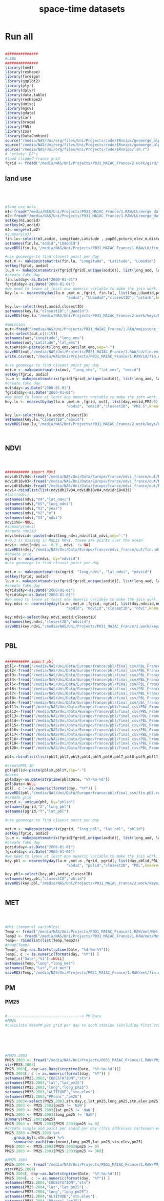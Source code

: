 #+TITLE:  space-time datasets

* Run all  
  :PROPERTIES:
    :comments:  no
    :tangle:    CS001_spatial_temporal_DB.R
    :END:


#+BEGIN_SRC R  :session Rorg  :results none

###############
#LIBS
###############
library(lme4)
library(reshape)
library(foreign) 
library(ggplot2)
library(plyr)
library(dplyr)
library(data.table)
library(reshape2)
library(Hmisc)
library(mgcv)
library(gdata)
library(car)
library(broom)
library(FNN)
library(zoo)
library(DataCombine)
source("/media/NAS/Uni/org/files/Uni/Projects/code/$Rsnips/geomerge_alpha_ex-1.r")
source("/media/NAS/Uni/org/files/Uni/Projects/code/$Rsnips/geomerge_alpha.r")
source("/media/NAS/Uni/org/files/Uni/Projects/code/$Rsnips/lsR.r")
# "sticky" DF's
#load clipped france grid 
fgrid <- fread("/media/NAS/Uni/Projects/P031_MAIAC_France/2.work/gird/france.grid.csv")

#+END_SRC 

** land use 
#+BEGIN_SRC R  :session Rorg  :results none




#land use data
m1<-fread("/media/NAS/Uni/Projects/P031_MAIAC_France/1.RAW/LU/merge_data.csv")
m2<-fread("/media/NAS/Uni/Projects/P031_MAIAC_France/1.RAW/LU/merge_data2.csv")
setkey(m1,aodid)
setkey(m2,aodid)
m3<-merge(m1,m2)
#summary(m3)
fin.lu<-select(m3,aodid, Longitude,Latitude , pop06,pcturb,elev_m,distA1,wflag,tden )
setnames(fin.lu,"aodid","LUaodid")
saveRDS(fin.lu,"/media/NAS/Uni/Projects/P031_MAIAC_France/1.RAW/LU/fin.lu.rds")

#use geomerge to find closest point per day
met.m <- makepointsmatrix(fin.lu, "Longitude", "Latitude", "LUaodid")
setkey(fgrid, aodid)
lu.m <- makepointsmatrix(fgrid[fgrid[,unique(aodid)], list(long_aod, lat_aod, aodid), mult = "first"], "long_aod", "lat_aod", "aodid")
#create fake day
fin.lu$day<-as.Date("2000-01-01")
fgrid$day<-as.Date("2000-01-01")
#we need to leave at least one numeric variable to make the join work... here we use pcturb
key.lu <- nearestbyday(lu.m ,met.m ,fgrid, fin.lu[, list(day,LUaodid,pcturb)], 
                            "aodid", "LUaodid","closestID", "pcturb",knearest = 1, maxdistance = NA)

key.lu<-select(key1,aodid,closestID)
setnames(key.lu,"closestID","LUaodid")
saveRDS(key.lu,"/media/NAS/Uni/Projects/P031_MAIAC_France/2.work/keys/key.lu.rds")

#emission
out<-fread("/media/NAS/Uni/Projects/P031_MAIAC_France/1.RAW/emissions_france.csv")
out<-select(out,c(1:15))
setnames(out,"Longitude","long_ems")
setnames(out,"Latitude","lat_ems")
out$emsid<-paste(out$long_ems,out$lat_ems,sep="-")
saveRDS(out,"/media/NAS/Uni/Projects/P031_MAIAC_France/1.RAW/LU/fin.emission.rds")
write.csv(out,"/media/NAS/Uni/Projects/P031_MAIAC_France/1.RAW/LU/fin.emission.csv")

#use geomerge to find closest point per day
met.m <- makepointsmatrix(out, "long_ems", "lat_ems", "emsid")
setkey(fgrid, aodid)
lu.m <- makepointsmatrix(fgrid[fgrid[,unique(aodid)], list(long_aod, lat_aod, aodid), mult = "first"], "long_aod", "lat_aod", "aodid")
#create fake day
out$day<-as.Date("2000-01-01")
fgrid$day<-as.Date("2000-01-01")
#we need to leave at least one numeric variable to make the join work... here we use pcturb
key.lu <- nearestbyday(lu.m ,met.m ,fgrid, out[, list(day,emsid,PM2.5)], 
                            "aodid", "emsid","closestID", "PM2.5",knearest = 1, maxdistance = NA)

key.lu<-select(key.lu,aodid,closestID)
setnames(key.lu,"closestID","emsid")
saveRDS(key.lu,"/media/NAS/Uni/Projects/P031_MAIAC_France/2.work/keys/key.ems.rds")



#+END_SRC 

** NDVI

#+BEGIN_SRC R  :session Rorg  :results none



########### import NDVI
ndvidh17v04<-fread("/media/NAS/Uni/Data/Europe/france/ndvi_france/out/NDVI_h17v04.csv")
ndvidh18v03<-fread("/media/NAS/Uni/Data/Europe/france/ndvi_france/out/NDVI_h18v03.csv")
ndvidh18v04<-fread("/media/NAS/Uni/Data/Europe/france/ndvi_france/out/NDVI_h18v04.csv")
ndvi<-rbindlist(list(ndvidh17v04,ndvidh18v04,ndvidh18v03))
#tail(ndvi)
setnames(ndvi,"V4","lat_ndvi")
setnames(ndvi,"V5","long_ndvi")
setnames(ndvi,"V1","year")
setnames(ndvi,"V2","m")
setnames(ndvi,"V3","ndvi")
ndvi$V6<-NULL
#summary(ndvi)
#create ndviid
ndvi$ndviid<-paste(ndvi$long_ndvi,ndvi$lat_ndvi,sep="-")
#-0.3 is missing in MODIS NDVI. these are points over the ocean
ndvi<- ndvi[ndvi == -0.3 , ndvi  := NA]
saveRDS(ndvi,"/media/NAS/Uni/Data/Europe/france/ndvi_france/out/fin.ndvi.rds")
#create grid
ngrid <- unique(ndvi, by="ndviid")
#use geomerge to find closest point per day

met.m <- makepointsmatrix(ngrid, "long_ndvi", "lat_ndvi", "ndviid")
setkey(fgrid, aodid)
lu.m <- makepointsmatrix(fgrid[fgrid[,unique(aodid)], list(long_aod, lat_aod, aodid), mult = "first"], "long_aod", "lat_aod", "aodid")
#create fake day
ngrid$day<-as.Date("2000-01-01")
fgrid$day<-as.Date("2000-01-01")
#we need to leave at least one numeric variable to make the join work... here we use ndvi
key.ndvi <- nearestbyday(lu.m ,met.m ,fgrid, ngrid[, list(day,ndviid,ndvi)], 
                            "aodid", "ndviid","closestID", "ndvi",knearest = 1, maxdistance = NA)

key.ndvi<-select(key.ndvi,aodid,closestID)
setnames(key.ndvi,"closestID","ndviid")
saveRDS(key.ndvi,"/media/NAS/Uni/Projects/P031_MAIAC_France/2.work/keys/key.ndvi.rds")


#+END_SRC 

** PBL

#+BEGIN_SRC R  :session Rorg  :results none

########### import pbl
pbl1<-fread("/media/NAS/Uni/Data/Europe/france/pbl/final_csv/PBL_France._0_250.csv")
pbl2<-fread("/media/NAS/Uni/Data/Europe/france/pbl/final_csv/PBL_France._0_250.csv")
pbl3<-fread("/media/NAS/Uni/Data/Europe/france/pbl/final_csv/PBL_France._251_500.csv")
pbl4<-fread("/media/NAS/Uni/Data/Europe/france/pbl/final_csv/PBL_France._501_750.csv")
pbl5<-fread("/media/NAS/Uni/Data/Europe/france/pbl/final_csv/PBL_France._1001_1250.csv")
pbl6<-fread("/media/NAS/Uni/Data/Europe/france/pbl/final_csv/PBL_France._1251_1500.csv")
pbl7<-fread("/media/NAS/Uni/Data/Europe/france/pbl/final_csv/PBL_France._1751_2000.csv")
pbl8<-fread("/media/NAS/Uni/Data/Europe/france/pbl/final_csv/PBL_France._2001_2250.csv")
pbl9<-fread("/media/NAS/Uni/Data/Europe/france/pbl/final_csv/pbl_france._2501_2750.csv")
pbl11<-fread("/media/NAS/Uni/Data/Europe/france/pbl/final_csv/PBL_France._2751_3000.csv")
pbl12<-fread("/media/NAS/Uni/Data/Europe/france/pbl/final_csv/PBL_France._3251_3500.csv")
pbl13<-fread("/media/NAS/Uni/Data/Europe/france/pbl/final_csv/PBL_France._3501_3750.csv")
pbl14<-fread("/media/NAS/Uni/Data/Europe/france/pbl/final_csv/PBL_France._3751_4000.csv")
pbl15<-fread("/media/NAS/Uni/Data/Europe/france/pbl/final_csv/PBL_France._4001_4250.csv")
pbl16<-fread("/media/NAS/Uni/Data/Europe/france/pbl/final_csv/PBL_France._4251_4500.csv")
pbl17<-fread("/media/NAS/Uni/Data/Europe/france/pbl/final_csv/PBL_France._4501_4750.csv")
pbl18<-fread("/media/NAS/Uni/Data/Europe/france/pbl/final_csv/PBL_France._4751_5000.csv")
pbl19<-fread("/media/NAS/Uni/Data/Europe/france/pbl/final_csv/PBL_France._5001_5250.csv")
pbl20<-fread("/media/NAS/Uni/Data/Europe/france/pbl/final_csv/PBL_France._5251_5479.csv")

pbl<-rbindlist(list(pbl1,pbl2,pbl3,pbl4,pbl5,pbl6,pbl7,pbl8,pbl9,pbl11,pbl12,pbl13,pbl14,pbl15,pbl16,pbl17,pbl18,pbl19,pbl20))

#createPBL ID 
pbl$pblid<-paste(pbl$X,pbl$Y,sep="-")
#dates
pbl$day<-as.Date(strptime(pbl$Date, "%Y-%m-%d"))
pbl$Date<-NULL
pbl[, c := as.numeric(format(day, "%Y")) ]
saveRDS(pbl,"/media/NAS/Uni/Data/Europe/france/pbl/final_csv/fin.pbl.rds")
#create grid
pgrid <- unique(pbl, by="pblid")
setnames(pgrid,"X","long_pbl")
setnames(pgrid,"Y","lat_pbl")

#use geomerge to find closest point per day

met.m <- makepointsmatrix(pgrid, "long_pbl", "lat_pbl", "pblid")
setkey(fgrid, aodid)
lu.m <- makepointsmatrix(fgrid[fgrid[,unique(aodid)], list(long_aod, lat_aod, aodid), mult = "first"], "long_aod", "lat_aod", "aodid")
#create fake day
pgrid$day<-as.Date("2000-01-01")
fgrid$day<-as.Date("2000-01-01")
#we need to leave at least one numeric variable to make the join work... here we use PBL
key.pbl <- nearestbyday(lu.m ,met.m ,fgrid, pgrid[, list(day,pblid,PBL)], 
                            "aodid", "pblid","closestID", "PBL",knearest = 1, maxdistance = NA)

key.pbl<-select(key.pbl,aodid,closestID)
setnames(key.pbl,"closestID","pblid")
saveRDS(key.pbl,"/media/NAS/Uni/Projects/P031_MAIAC_France/2.work/keys/key.pbl.rds")


#+END_SRC 

** MET

#+BEGIN_SRC R  :session Rorg  :results none



#Met (temporal variables)
Temp <- fread("/media/NAS/Uni/Projects/P031_MAIAC_France/1.RAW/met/Met_france.csv")
Temp2 <- fread("/media/NAS/Uni/Projects/P031_MAIAC_France/1.RAW/met/Met2013.csv")
Temp<- rbindlist(list(Temp,Temp2))
#head(Temp)
Temp[, day:=as.Date(strptime(Date, "%d-%m-%Y"))]
Temp[, c := as.numeric(format(day, "%Y")) ]
Temp[,c("Date","V1"):=NULL]
setnames(Temp,"long","long_met")
setnames(Temp,"lat","lat_met")
saveRDS(Temp,"/media/NAS/Uni/Projects/P031_MAIAC_France/1.RAW/met/fin.met.rds")

#+END_SRC 


** PM
*** PM25

#+BEGIN_SRC R  :session Rorg  :results none

#----------------------------------> PM Data
#PM25
#calculate meanPM per grid per day to each station (excluding first station)






#PM25.2003
PM25.2003 <- fread("/media/NAS/Uni/Projects/P031_MAIAC_France/1.RAW/PM/ PM25_ 2003 .csv")
str(PM25.2003)                                                                       
PM25.2003[, day:=as.Date(strptime(Date, "%Y-%m-%d"))]
PM25.2003[, c := as.numeric(format(day, "%Y")) ]
setnames(PM25.2003,"CODESTATION","stn")
setnames(PM25.2003,"lat","lat_pm25")
setnames(PM25.2003,"long","long_pm25")
setnames(PM25.2003,"ALTITUDE","stn.elev")
setnames(PM25.2003,"PMconc","pm25")
PM25.2003<-select(PM25.2003,stn,day,c,lat_pm25,long_pm25,stn.elev,pm25)
PM25.2003 <- PM25.2003[pm25 != 'NaN']
PM25.2003 <- PM25.2003[lat_pm25 != 'NaN']
PM25.2003 <- PM25.2003[long_pm25 != 'NaN']
summary(PM25.2003$pm25)
PM25.2003 <- PM25.2003[PM25.2003$pm25 >= 0]
#create single aod point per aodid per day (this addresses cartesean error below)
PM25.2003 <-PM25.2003 %>%
    group_by(c,stn,day) %>%
    summarise_each(funs(mean),long_pm25,lat_pm25,stn.elev,pm25)
PM25.2003 <- PM25.2003[PM25.2003$pm25 >= 0]
PM25.2003 <- PM25.2003[PM25.2003$pm25 <= 300]

#PM25.2004
PM25.2004 <- fread("/media/NAS/Uni/Projects/P031_MAIAC_France/1.RAW/PM/ PM25_ 2004 .csv")
str(PM25.2004)                                                                       
PM25.2004[, day:=as.Date(strptime(Date, "%Y-%m-%d"))]
PM25.2004[, c := as.numeric(format(day, "%Y")) ]
setnames(PM25.2004,"CODESTATION","stn")
setnames(PM25.2004,"lat","lat_pm25")
setnames(PM25.2004,"long","long_pm25")
setnames(PM25.2004,"ALTITUDE","stn.elev")
setnames(PM25.2004,"PMconc","pm25")
PM25.2004<-select(PM25.2004,stn,day,c,lat_pm25,long_pm25,stn.elev,pm25)
PM25.2004 <- PM25.2004[pm25 != 'NaN']
PM25.2004 <- PM25.2004[lat_pm25 != 'NaN']
PM25.2004 <- PM25.2004[long_pm25 != 'NaN']
summary(PM25.2004$pm25)
PM25.2004 <- PM25.2004[PM25.2004$pm25 >= 0]
#create single aod point per aodid per day (this addresses cartesean error below)
PM25.2004 <-PM25.2004 %>%
    group_by(c,stn,day) %>%
    summarise_each(funs(mean),long_pm25,lat_pm25,stn.elev,pm25)
PM25.2004 <- PM25.2004[PM25.2004$pm25 >= 0]
PM25.2004 <- PM25.2004[PM25.2004$pm25 <= 300]

#PM25.2005
PM25.2005 <- fread("/media/NAS/Uni/Projects/P031_MAIAC_France/1.RAW/PM/ PM25_ 2005 .csv")
str(PM25.2005)                                                                       
PM25.2005[, day:=as.Date(strptime(Date, "%Y-%m-%d"))]
PM25.2005[, c := as.numeric(format(day, "%Y")) ]
setnames(PM25.2005,"CODESTATION","stn")
setnames(PM25.2005,"lat","lat_pm25")
setnames(PM25.2005,"long","long_pm25")
setnames(PM25.2005,"ALTITUDE","stn.elev")
setnames(PM25.2005,"PMconc","pm25")
PM25.2005<-select(PM25.2005,stn,day,c,lat_pm25,long_pm25,stn.elev,pm25)
PM25.2005 <- PM25.2005[pm25 != 'NaN']
PM25.2005 <- PM25.2005[lat_pm25 != 'NaN']
PM25.2005 <- PM25.2005[long_pm25 != 'NaN']
summary(PM25.2005$pm25)
PM25.2005 <- PM25.2005[PM25.2005$pm25 >= 0]
#create single aod point per aodid per day (this addresses cartesean error below)
PM25.2005 <-PM25.2005 %>%
    group_by(c,stn,day) %>%
    summarise_each(funs(mean),long_pm25,lat_pm25,stn.elev,pm25)
PM25.2005 <- PM25.2005[PM25.2005$pm25 >= 0]
PM25.2005 <- PM25.2005[PM25.2005$pm25 <= 300]

#PM25.2006
PM25.2006 <- fread("/media/NAS/Uni/Projects/P031_MAIAC_France/1.RAW/PM/ PM25_ 2006 .csv")
str(PM25.2006)                                                                       
PM25.2006[, day:=as.Date(strptime(Date, "%Y-%m-%d"))]
PM25.2006[, c := as.numeric(format(day, "%Y")) ]
setnames(PM25.2006,"CODESTATION","stn")
setnames(PM25.2006,"lat","lat_pm25")
setnames(PM25.2006,"long","long_pm25")
setnames(PM25.2006,"ALTITUDE","stn.elev")
setnames(PM25.2006,"PMconc","pm25")
PM25.2006<-select(PM25.2006,stn,day,c,lat_pm25,long_pm25,stn.elev,pm25)
PM25.2006 <- PM25.2006[pm25 != 'NaN']
PM25.2006 <- PM25.2006[lat_pm25 != 'NaN']
PM25.2006 <- PM25.2006[long_pm25 != 'NaN']
summary(PM25.2006$pm25)
PM25.2006 <- PM25.2006[PM25.2006$pm25 >= 0]
#create single aod point per aodid per day (this addresses cartesean error below)
PM25.2006 <-PM25.2006 %>%
    group_by(c,stn,day) %>%
    summarise_each(funs(mean),long_pm25,lat_pm25,stn.elev,pm25)
PM25.2006 <- PM25.2006[PM25.2006$pm25 >= 0]
PM25.2006 <- PM25.2006[PM25.2006$pm25 <= 300]

#PM25.2007
PM25.2007 <- fread("/media/NAS/Uni/Projects/P031_MAIAC_France/1.RAW/PM/ PM25_ 2007 .csv")
str(PM25.2007)                                                                       
PM25.2007[, day:=as.Date(strptime(Date, "%Y-%m-%d"))]
PM25.2007[, c := as.numeric(format(day, "%Y")) ]
setnames(PM25.2007,"CODESTATION","stn")
setnames(PM25.2007,"lat","lat_pm25")
setnames(PM25.2007,"long","long_pm25")
setnames(PM25.2007,"ALTITUDE","stn.elev")
setnames(PM25.2007,"PMconc","pm25")
PM25.2007<-select(PM25.2007,stn,day,c,lat_pm25,long_pm25,stn.elev,pm25)
PM25.2007 <- PM25.2007[pm25 != 'NaN']
PM25.2007 <- PM25.2007[lat_pm25 != 'NaN']
PM25.2007 <- PM25.2007[long_pm25 != 'NaN']
summary(PM25.2007$pm25)
PM25.2007 <- PM25.2007[PM25.2007$pm25 >= 0]
#create single aod point per aodid per day (this addresses cartesean error below)
PM25.2007 <-PM25.2007 %>%
    group_by(c,stn,day) %>%
    summarise_each(funs(mean),long_pm25,lat_pm25,stn.elev,pm25)
PM25.2007 <- PM25.2007[PM25.2007$pm25 >= 0]
PM25.2007 <- PM25.2007[PM25.2007$pm25 <= 300]

#PM25.2008
PM25.2008 <- fread("/media/NAS/Uni/Projects/P031_MAIAC_France/1.RAW/PM/ PM25_ 2008 .csv")
str(PM25.2008)                                                                       
PM25.2008[, day:=as.Date(strptime(Date, "%Y-%m-%d"))]
PM25.2008[, c := as.numeric(format(day, "%Y")) ]
setnames(PM25.2008,"CODESTATION","stn")
setnames(PM25.2008,"lat","lat_pm25")
setnames(PM25.2008,"long","long_pm25")
setnames(PM25.2008,"ALTITUDE","stn.elev")
setnames(PM25.2008,"PMconc","pm25")
PM25.2008<-select(PM25.2008,stn,day,c,lat_pm25,long_pm25,stn.elev,pm25)
PM25.2008 <- PM25.2008[pm25 != 'NaN']
PM25.2008 <- PM25.2008[lat_pm25 != 'NaN']
PM25.2008 <- PM25.2008[long_pm25 != 'NaN']
summary(PM25.2008$pm25)
PM25.2008 <- PM25.2008[PM25.2008$pm25 >= 0]
#create single aod point per aodid per day (this addresses cartesean error below)
PM25.2008 <-PM25.2008 %>%
    group_by(c,stn,day) %>%
    summarise_each(funs(mean),long_pm25,lat_pm25,stn.elev,pm25)
PM25.2008 <- PM25.2008[PM25.2008$pm25 >= 0]
PM25.2008 <- PM25.2008[PM25.2008$pm25 <= 300]

#PM25.2009
PM25.2009 <- fread("/media/NAS/Uni/Projects/P031_MAIAC_France/1.RAW/PM/ PM25_ 2009 .csv")
str(PM25.2009)                                                                       
PM25.2009[, day:=as.Date(strptime(Date, "%Y-%m-%d"))]
PM25.2009[, c := as.numeric(format(day, "%Y")) ]
setnames(PM25.2009,"CODESTATION","stn")
setnames(PM25.2009,"lat","lat_pm25")
setnames(PM25.2009,"long","long_pm25")
setnames(PM25.2009,"ALTITUDE","stn.elev")
setnames(PM25.2009,"PMconc","pm25")
PM25.2009<-select(PM25.2009,stn,day,c,lat_pm25,long_pm25,stn.elev,pm25)
PM25.2009 <- PM25.2009[pm25 != 'NaN']
PM25.2009 <- PM25.2009[lat_pm25 != 'NaN']
PM25.2009 <- PM25.2009[long_pm25 != 'NaN']
summary(PM25.2009$pm25)
PM25.2009 <- PM25.2009[PM25.2009$pm25 >= 0]
#create single aod point per aodid per day (this addresses cartesean error below)
PM25.2009 <-PM25.2009 %>%
    group_by(c,stn,day) %>%
    summarise_each(funs(mean),long_pm25,lat_pm25,stn.elev,pm25)
PM25.2009 <- PM25.2009[PM25.2009$pm25 >= 0]
PM25.2009 <- PM25.2009[PM25.2009$pm25 <= 300]

#PM25.2010
PM25.2010 <- fread("/media/NAS/Uni/Projects/P031_MAIAC_France/1.RAW/PM/ PM25_ 2010 .csv")
str(PM25.2010)                                                                       
PM25.2010[, day:=as.Date(strptime(Date, "%Y-%m-%d"))]
PM25.2010[, c := as.numeric(format(day, "%Y")) ]
setnames(PM25.2010,"CODESTATION","stn")
setnames(PM25.2010,"lat","lat_pm25")
setnames(PM25.2010,"long","long_pm25")
setnames(PM25.2010,"ALTITUDE","stn.elev")
setnames(PM25.2010,"PMconc","pm25")
PM25.2010<-select(PM25.2010,stn,day,c,lat_pm25,long_pm25,stn.elev,pm25)
PM25.2010 <- PM25.2010[pm25 != 'NaN']
PM25.2010 <- PM25.2010[lat_pm25 != 'NaN']
PM25.2010 <- PM25.2010[long_pm25 != 'NaN']
summary(PM25.2010$pm25)
PM25.2010 <- PM25.2010[PM25.2010$pm25 >= 0]
#create single aod point per aodid per day (this addresses cartesean error below)
PM25.2010 <-PM25.2010 %>%
    group_by(c,stn,day) %>%
    summarise_each(funs(mean),long_pm25,lat_pm25,stn.elev,pm25)
PM25.2010 <- PM25.2010[PM25.2010$pm25 >= 0]
PM25.2010 <- PM25.2010[PM25.2010$pm25 <= 300]

#PM25.2011
PM25.2011 <- fread("/media/NAS/Uni/Projects/P031_MAIAC_France/1.RAW/PM/ PM25_ 2011 .csv")
str(PM25.2011)                                                                       
PM25.2011[, day:=as.Date(strptime(Date, "%Y-%m-%d"))]
PM25.2011[, c := as.numeric(format(day, "%Y")) ]
setnames(PM25.2011,"CODESTATION","stn")
setnames(PM25.2011,"lat","lat_pm25")
setnames(PM25.2011,"long","long_pm25")
setnames(PM25.2011,"ALTITUDE","stn.elev")
setnames(PM25.2011,"PMconc","pm25")
PM25.2011<-select(PM25.2011,stn,day,c,lat_pm25,long_pm25,stn.elev,pm25)
PM25.2011 <- PM25.2011[pm25 != 'NaN']
PM25.2011 <- PM25.2011[lat_pm25 != 'NaN']
PM25.2011 <- PM25.2011[long_pm25 != 'NaN']
summary(PM25.2011$pm25)
PM25.2011 <- PM25.2011[PM25.2011$pm25 >= 0]
#create single aod point per aodid per day (this addresses cartesean error below)
PM25.2011 <-PM25.2011 %>%
    group_by(c,stn,day) %>%
    summarise_each(funs(mean),long_pm25,lat_pm25,stn.elev,pm25)
PM25.2011 <- PM25.2011[PM25.2011$pm25 >= 0]
PM25.2011 <- PM25.2011[PM25.2011$pm25 <= 300]

#PM25.2012
PM25.2012 <- fread("/media/NAS/Uni/Projects/P031_MAIAC_France/1.RAW/PM/ PM25_ 2012 .csv")
str(PM25.2012)                                                                       
PM25.2012[, day:=as.Date(strptime(Date, "%Y-%m-%d"))]
PM25.2012[, c := as.numeric(format(day, "%Y")) ]
setnames(PM25.2012,"CODESTATION","stn")
setnames(PM25.2012,"lat","lat_pm25")
setnames(PM25.2012,"long","long_pm25")
setnames(PM25.2012,"ALTITUDE","stn.elev")
setnames(PM25.2012,"PMconc","pm25")
PM25.2012<-select(PM25.2012,stn,day,c,lat_pm25,long_pm25,stn.elev,pm25)
PM25.2012 <- PM25.2012[pm25 != 'NaN']
PM25.2012 <- PM25.2012[lat_pm25 != 'NaN']
PM25.2012 <- PM25.2012[long_pm25 != 'NaN']
summary(PM25.2012$pm25)
PM25.2012 <- PM25.2012[PM25.2012$pm25 >= 0]
#create single aod point per aodid per day (this addresses cartesean error below)
PM25.2012 <-PM25.2012 %>%
    group_by(c,stn,day) %>%
    summarise_each(funs(mean),long_pm25,lat_pm25,stn.elev,pm25)
PM25.2012 <- PM25.2012[PM25.2012$pm25 >= 0]
PM25.2012 <- PM25.2012[PM25.2012$pm25 <= 300]

#PM25.2013
PM25.2013 <- fread("/media/NAS/Uni/Projects/P031_MAIAC_France/1.RAW/PM/ PM25_ 2013 .csv")
str(PM25.2013)                                                                       
PM25.2013$lat<-as.numeric(PM25.2013$lat)
PM25.2013$long<-as.numeric(PM25.2013$long)
PM25.2013$ALTITUDE<-as.numeric(PM25.2013$ALTITUDE)
PM25.2013[, day:=as.Date(strptime(Date, "%Y-%m-%d"))]
PM25.2013[, c := as.numeric(format(day, "%Y")) ]
setnames(PM25.2013,"CODESTATION","stn")
setnames(PM25.2013,"lat","lat_pm25")
setnames(PM25.2013,"long","long_pm25")
setnames(PM25.2013,"ALTITUDE","stn.elev")
setnames(PM25.2013,"PMconc","pm25")
PM25.2013<-select(PM25.2013,stn,day,c,lat_pm25,long_pm25,stn.elev,pm25)
PM25.2013 <- PM25.2013[pm25 != 'NaN']
PM25.2013 <- PM25.2013[lat_pm25 != 'NaN']
PM25.2013 <- PM25.2013[long_pm25 != 'NaN']
summary(PM25.2013$pm25)
PM25.2013 <- PM25.2013[PM25.2013$pm25 >= 0]
#create single aod point per aodid per day (this addresses cartesean error below)
PM25.2013 <-PM25.2013 %>%
    group_by(c,stn,day) %>%
    summarise_each(funs(mean),long_pm25,lat_pm25,stn.elev,pm25)
PM25.2013 <- PM25.2013[PM25.2013$pm25 >= 0]
PM25.2013 <- PM25.2013[PM25.2013$pm25 <= 300]


PM25<-rbindlist(list(PM25.2003,PM25.2004,PM25.2005,PM25.2006,PM25.2007,PM25.2008,PM25.2009,PM25.2010,PM25.2011,PM25.2012,PM25.2013))
saveRDS(PM25,"/media/NAS/Uni/Projects/P031_MAIAC_France/1.RAW/pm25.rds")
#describe(PM25$pm25)

#+END_SRC 

*** PM10

#+BEGIN_SRC R  :session Rorg  :results none



#----------------------------------> PM Data
#PM10
#calculate meanPM per grid per day to each station (excluding first station)

#PM10.2003
PM10.2003 <- fread("/media/NAS/Uni/Projects/P031_MAIAC_France/1.RAW/PM/ PM10_ 2003 .csv")
str(PM10.2003)                                                                       
PM10.2003[, day:=as.Date(strptime(Date, "%Y-%m-%d"))]
PM10.2003[, c := as.numeric(format(day, "%Y")) ]
setnames(PM10.2003,"CODESTATION","stn")
setnames(PM10.2003,"lat","lat_pm10")
setnames(PM10.2003,"long","long_pm10")
setnames(PM10.2003,"ALTITUDE","stn.elev")
setnames(PM10.2003,"PMconc","pm10")
PM10.2003<-select(PM10.2003,stn,day,c,lat_pm10,long_pm10,stn.elev,pm10)
PM10.2003 <- PM10.2003[pm10 != 'NaN']
PM10.2003 <- PM10.2003[lat_pm10 != 'NaN']
PM10.2003 <- PM10.2003[long_pm10 != 'NaN']
summary(PM10.2003$pm10)
PM10.2003 <- PM10.2003[PM10.2003$pm10 >= 0]
#create single aod point per aodid per day (this addresses cartesean error below)
PM10.2003 <-PM10.2003 %>%
    group_by(c,stn,day) %>%
    summarise_each(funs(mean),long_pm10,lat_pm10,stn.elev,pm10)
PM10.2003 <- PM10.2003[PM10.2003$pm10 >= 0]
PM10.2003 <- PM10.2003[PM10.2003$pm10 <= 300]

#PM10.2004
PM10.2004 <- fread("/media/NAS/Uni/Projects/P031_MAIAC_France/1.RAW/PM/ PM10_ 2004 .csv")
str(PM10.2004)                                                                       
PM10.2004[, day:=as.Date(strptime(Date, "%Y-%m-%d"))]
PM10.2004[, c := as.numeric(format(day, "%Y")) ]
setnames(PM10.2004,"CODESTATION","stn")
setnames(PM10.2004,"lat","lat_pm10")
setnames(PM10.2004,"long","long_pm10")
setnames(PM10.2004,"ALTITUDE","stn.elev")
setnames(PM10.2004,"PMconc","pm10")
PM10.2004<-select(PM10.2004,stn,day,c,lat_pm10,long_pm10,stn.elev,pm10)
PM10.2004 <- PM10.2004[pm10 != 'NaN']
PM10.2004 <- PM10.2004[lat_pm10 != 'NaN']
PM10.2004 <- PM10.2004[long_pm10 != 'NaN']
summary(PM10.2004$pm10)
PM10.2004 <- PM10.2004[PM10.2004$pm10 >= 0]
#create single aod point per aodid per day (this addresses cartesean error below)
PM10.2004 <-PM10.2004 %>%
    group_by(c,stn,day) %>%
    summarise_each(funs(mean),long_pm10,lat_pm10,stn.elev,pm10)
PM10.2004 <- PM10.2004[PM10.2004$pm10 >= 0]
PM10.2004 <- PM10.2004[PM10.2004$pm10 <= 300]

#PM10.2005
PM10.2005 <- fread("/media/NAS/Uni/Projects/P031_MAIAC_France/1.RAW/PM/ PM10_ 2005 .csv")
str(PM10.2005)                                                                       
PM10.2005[, day:=as.Date(strptime(Date, "%Y-%m-%d"))]
PM10.2005[, c := as.numeric(format(day, "%Y")) ]
setnames(PM10.2005,"CODESTATION","stn")
setnames(PM10.2005,"lat","lat_pm10")
setnames(PM10.2005,"long","long_pm10")
setnames(PM10.2005,"ALTITUDE","stn.elev")
setnames(PM10.2005,"PMconc","pm10")
PM10.2005<-select(PM10.2005,stn,day,c,lat_pm10,long_pm10,stn.elev,pm10)
PM10.2005 <- PM10.2005[pm10 != 'NaN']
PM10.2005 <- PM10.2005[lat_pm10 != 'NaN']
PM10.2005 <- PM10.2005[long_pm10 != 'NaN']
summary(PM10.2005$pm10)
PM10.2005 <- PM10.2005[PM10.2005$pm10 >= 0]
#create single aod point per aodid per day (this addresses cartesean error below)
PM10.2005 <-PM10.2005 %>%
    group_by(c,stn,day) %>%
    summarise_each(funs(mean),long_pm10,lat_pm10,stn.elev,pm10)
PM10.2005 <- PM10.2005[PM10.2005$pm10 >= 0]
PM10.2005 <- PM10.2005[PM10.2005$pm10 <= 300]

#PM10.2006
PM10.2006 <- fread("/media/NAS/Uni/Projects/P031_MAIAC_France/1.RAW/PM/ PM10_ 2006 .csv")
str(PM10.2006)                                                                       
PM10.2006[, day:=as.Date(strptime(Date, "%Y-%m-%d"))]
PM10.2006[, c := as.numeric(format(day, "%Y")) ]
setnames(PM10.2006,"CODESTATION","stn")
setnames(PM10.2006,"lat","lat_pm10")
setnames(PM10.2006,"long","long_pm10")
setnames(PM10.2006,"ALTITUDE","stn.elev")
setnames(PM10.2006,"PMconc","pm10")
PM10.2006<-select(PM10.2006,stn,day,c,lat_pm10,long_pm10,stn.elev,pm10)
PM10.2006 <- PM10.2006[pm10 != 'NaN']
PM10.2006 <- PM10.2006[lat_pm10 != 'NaN']
PM10.2006 <- PM10.2006[long_pm10 != 'NaN']
summary(PM10.2006$pm10)
PM10.2006 <- PM10.2006[PM10.2006$pm10 >= 0]
#create single aod point per aodid per day (this addresses cartesean error below)
PM10.2006 <-PM10.2006 %>%
    group_by(c,stn,day) %>%
    summarise_each(funs(mean),long_pm10,lat_pm10,stn.elev,pm10)
PM10.2006 <- PM10.2006[PM10.2006$pm10 >= 0]
PM10.2006 <- PM10.2006[PM10.2006$pm10 <= 300]

#PM10.2007
PM10.2007 <- fread("/media/NAS/Uni/Projects/P031_MAIAC_France/1.RAW/PM/ PM10_ 2007 .csv")
str(PM10.2007)                                                                       
PM10.2007[, day:=as.Date(strptime(Date, "%Y-%m-%d"))]
PM10.2007[, c := as.numeric(format(day, "%Y")) ]
setnames(PM10.2007,"CODESTATION","stn")
setnames(PM10.2007,"lat","lat_pm10")
setnames(PM10.2007,"long","long_pm10")
setnames(PM10.2007,"ALTITUDE","stn.elev")
setnames(PM10.2007,"PMconc","pm10")
PM10.2007<-select(PM10.2007,stn,day,c,lat_pm10,long_pm10,stn.elev,pm10)
PM10.2007 <- PM10.2007[pm10 != 'NaN']
PM10.2007 <- PM10.2007[lat_pm10 != 'NaN']
PM10.2007 <- PM10.2007[long_pm10 != 'NaN']
summary(PM10.2007$pm10)
PM10.2007 <- PM10.2007[PM10.2007$pm10 >= 0]
#create single aod point per aodid per day (this addresses cartesean error below)
PM10.2007 <-PM10.2007 %>%
    group_by(c,stn,day) %>%
    summarise_each(funs(mean),long_pm10,lat_pm10,stn.elev,pm10)
PM10.2007 <- PM10.2007[PM10.2007$pm10 >= 0]
PM10.2007 <- PM10.2007[PM10.2007$pm10 <= 300]

#PM10.2008
PM10.2008 <- fread("/media/NAS/Uni/Projects/P031_MAIAC_France/1.RAW/PM/ PM10_ 2008 .csv")
str(PM10.2008)                                                                       
PM10.2008[, day:=as.Date(strptime(Date, "%Y-%m-%d"))]
PM10.2008[, c := as.numeric(format(day, "%Y")) ]
setnames(PM10.2008,"CODESTATION","stn")
setnames(PM10.2008,"lat","lat_pm10")
setnames(PM10.2008,"long","long_pm10")
setnames(PM10.2008,"ALTITUDE","stn.elev")
setnames(PM10.2008,"PMconc","pm10")
PM10.2008<-select(PM10.2008,stn,day,c,lat_pm10,long_pm10,stn.elev,pm10)
PM10.2008 <- PM10.2008[pm10 != 'NaN']
PM10.2008 <- PM10.2008[lat_pm10 != 'NaN']
PM10.2008 <- PM10.2008[long_pm10 != 'NaN']
summary(PM10.2008$pm10)
PM10.2008 <- PM10.2008[PM10.2008$pm10 >= 0]
#create single aod point per aodid per day (this addresses cartesean error below)
PM10.2008 <-PM10.2008 %>%
    group_by(c,stn,day) %>%
    summarise_each(funs(mean),long_pm10,lat_pm10,stn.elev,pm10)
PM10.2008 <- PM10.2008[PM10.2008$pm10 >= 0]
PM10.2008 <- PM10.2008[PM10.2008$pm10 <= 300]

#PM10.2009
PM10.2009 <- fread("/media/NAS/Uni/Projects/P031_MAIAC_France/1.RAW/PM/ PM10_ 2009 .csv")
str(PM10.2009)                                                                       
PM10.2009[, day:=as.Date(strptime(Date, "%Y-%m-%d"))]
PM10.2009[, c := as.numeric(format(day, "%Y")) ]
setnames(PM10.2009,"CODESTATION","stn")
setnames(PM10.2009,"lat","lat_pm10")
setnames(PM10.2009,"long","long_pm10")
setnames(PM10.2009,"ALTITUDE","stn.elev")
setnames(PM10.2009,"PMconc","pm10")
PM10.2009<-select(PM10.2009,stn,day,c,lat_pm10,long_pm10,stn.elev,pm10)
PM10.2009 <- PM10.2009[pm10 != 'NaN']
PM10.2009 <- PM10.2009[lat_pm10 != 'NaN']
PM10.2009 <- PM10.2009[long_pm10 != 'NaN']
summary(PM10.2009$pm10)
PM10.2009 <- PM10.2009[PM10.2009$pm10 >= 0]
#create single aod point per aodid per day (this addresses cartesean error below)
PM10.2009 <-PM10.2009 %>%
    group_by(c,stn,day) %>%
    summarise_each(funs(mean),long_pm10,lat_pm10,stn.elev,pm10)
PM10.2009 <- PM10.2009[PM10.2009$pm10 >= 0]
PM10.2009 <- PM10.2009[PM10.2009$pm10 <= 300]

#PM10.2010
PM10.2010 <- fread("/media/NAS/Uni/Projects/P031_MAIAC_France/1.RAW/PM/ PM10_ 2010 .csv")
str(PM10.2010)                                                                       
PM10.2010[, day:=as.Date(strptime(Date, "%Y-%m-%d"))]
PM10.2010[, c := as.numeric(format(day, "%Y")) ]
setnames(PM10.2010,"CODESTATION","stn")
setnames(PM10.2010,"lat","lat_pm10")
setnames(PM10.2010,"long","long_pm10")
setnames(PM10.2010,"ALTITUDE","stn.elev")
setnames(PM10.2010,"PMconc","pm10")
PM10.2010<-select(PM10.2010,stn,day,c,lat_pm10,long_pm10,stn.elev,pm10)
PM10.2010 <- PM10.2010[pm10 != 'NaN']
PM10.2010 <- PM10.2010[lat_pm10 != 'NaN']
PM10.2010 <- PM10.2010[long_pm10 != 'NaN']
summary(PM10.2010$pm10)
PM10.2010 <- PM10.2010[PM10.2010$pm10 >= 0]
#create single aod point per aodid per day (this addresses cartesean error below)
PM10.2010 <-PM10.2010 %>%
    group_by(c,stn,day) %>%
    summarise_each(funs(mean),long_pm10,lat_pm10,stn.elev,pm10)
PM10.2010 <- PM10.2010[PM10.2010$pm10 >= 0]
PM10.2010 <- PM10.2010[PM10.2010$pm10 <= 300]

#PM10.2011
PM10.2011 <- fread("/media/NAS/Uni/Projects/P031_MAIAC_France/1.RAW/PM/ PM10_ 2011 .csv")
str(PM10.2011)                                                                       
PM10.2011[, day:=as.Date(strptime(Date, "%Y-%m-%d"))]
PM10.2011[, c := as.numeric(format(day, "%Y")) ]
setnames(PM10.2011,"CODESTATION","stn")
setnames(PM10.2011,"lat","lat_pm10")
setnames(PM10.2011,"long","long_pm10")
setnames(PM10.2011,"ALTITUDE","stn.elev")
setnames(PM10.2011,"PMconc","pm10")
PM10.2011<-select(PM10.2011,stn,day,c,lat_pm10,long_pm10,stn.elev,pm10)
PM10.2011 <- PM10.2011[pm10 != 'NaN']
PM10.2011 <- PM10.2011[lat_pm10 != 'NaN']
PM10.2011 <- PM10.2011[long_pm10 != 'NaN']
summary(PM10.2011$pm10)
PM10.2011 <- PM10.2011[PM10.2011$pm10 >= 0]
#create single aod point per aodid per day (this addresses cartesean error below)
PM10.2011 <-PM10.2011 %>%
    group_by(c,stn,day) %>%
    summarise_each(funs(mean),long_pm10,lat_pm10,stn.elev,pm10)
PM10.2011 <- PM10.2011[PM10.2011$pm10 >= 0]
PM10.2011 <- PM10.2011[PM10.2011$pm10 <= 300]

#PM10.2012
PM10.2012 <- fread("/media/NAS/Uni/Projects/P031_MAIAC_France/1.RAW/PM/ PM10_ 2012 .csv")
head(PM10.2012)                                                                       
PM10.2012[, day:=as.Date(strptime(Date, "%Y-%m-%d"))]
PM10.2012[, c := as.numeric(format(day, "%Y")) ]
setnames(PM10.2012,"CODESTATION","stn")
setnames(PM10.2012,"lat","lat_pm10")
setnames(PM10.2012,"lon","long_pm10")
setnames(PM10.2012,"alt","stn.elev")
setnames(PM10.2012,"PMconc","pm10")
PM10.2012<-select(PM10.2012,stn,day,c,lat_pm10,long_pm10,stn.elev,pm10)
PM10.2012 <- PM10.2012[pm10 != 'NaN']
PM10.2012 <- PM10.2012[lat_pm10 != 'NaN']
PM10.2012 <- PM10.2012[long_pm10 != 'NaN']
summary(PM10.2012$pm10)
PM10.2012 <- PM10.2012[PM10.2012$pm10 >= 0]
#create single aod point per aodid per day (this addresses cartesean error below)
PM10.2012 <-PM10.2012 %>%
    group_by(c,stn,day) %>%
    summarise_each(funs(mean),long_pm10,lat_pm10,stn.elev,pm10)
PM10.2012 <- PM10.2012[PM10.2012$pm10 >= 0]
PM10.2012 <- PM10.2012[PM10.2012$pm10 <= 300]

#PM10.2013

PM10.2013 <- fread("/media/NAS/Uni/Projects/P031_MAIAC_France/1.RAW/PM/ PM10_ 2013 .csv")
str(PM10.2013)                                                                       
PM10.2013$lat<-as.numeric(PM10.2013$lat)
PM10.2013$long<-as.numeric(PM10.2013$long)
PM10.2013$ALTITUDE<-as.numeric(PM10.2013$ALTITUDE)
PM10.2013[, day:=as.Date(strptime(Date, "%Y-%m-%d"))]
PM10.2013[, c := as.numeric(format(day, "%Y")) ]
setnames(PM10.2013,"CODESTATION","stn")
setnames(PM10.2013,"lat","lat_pm10")
setnames(PM10.2013,"long","long_pm10")
setnames(PM10.2013,"ALTITUDE","stn.elev")
setnames(PM10.2013,"PMconc","pm10")
PM10.2013<-select(PM10.2013,stn,day,c,lat_pm10,long_pm10,stn.elev,pm10)
PM10.2013 <- PM10.2013[pm10 != 'NaN']
PM10.2013 <- PM10.2013[lat_pm10 != 'NaN']
PM10.2013 <- PM10.2013[long_pm10 != 'NaN']
summary(PM10.2013$pm10)
PM10.2013 <- PM10.2013[PM10.2013$pm10 >= 0]
#create single aod point per aodid per day (this addresses cartesean error below)
PM10.2013 <-PM10.2013 %>%
    group_by(c,stn,day) %>%
    summarise_each(funs(mean),long_pm10,lat_pm10,stn.elev,pm10)
PM10.2013 <- PM10.2013[PM10.2013$pm10 >= 0]
PM10.2013 <- PM10.2013[PM10.2013$pm10 <= 300]



PM10<-rbindlist(list(PM10.2003,PM10.2004,PM10.2005,PM10.2006,PM10.2007,PM10.2008,PM10.2009,PM10.2010,PM10.2011,PM10.2012,PM10.2013))
saveRDS(PM10,"/media/NAS/Uni/Projects/P031_MAIAC_France/1.RAW/pm10.rds")
#describe(PM10$pm10)

#+END_SRC 
